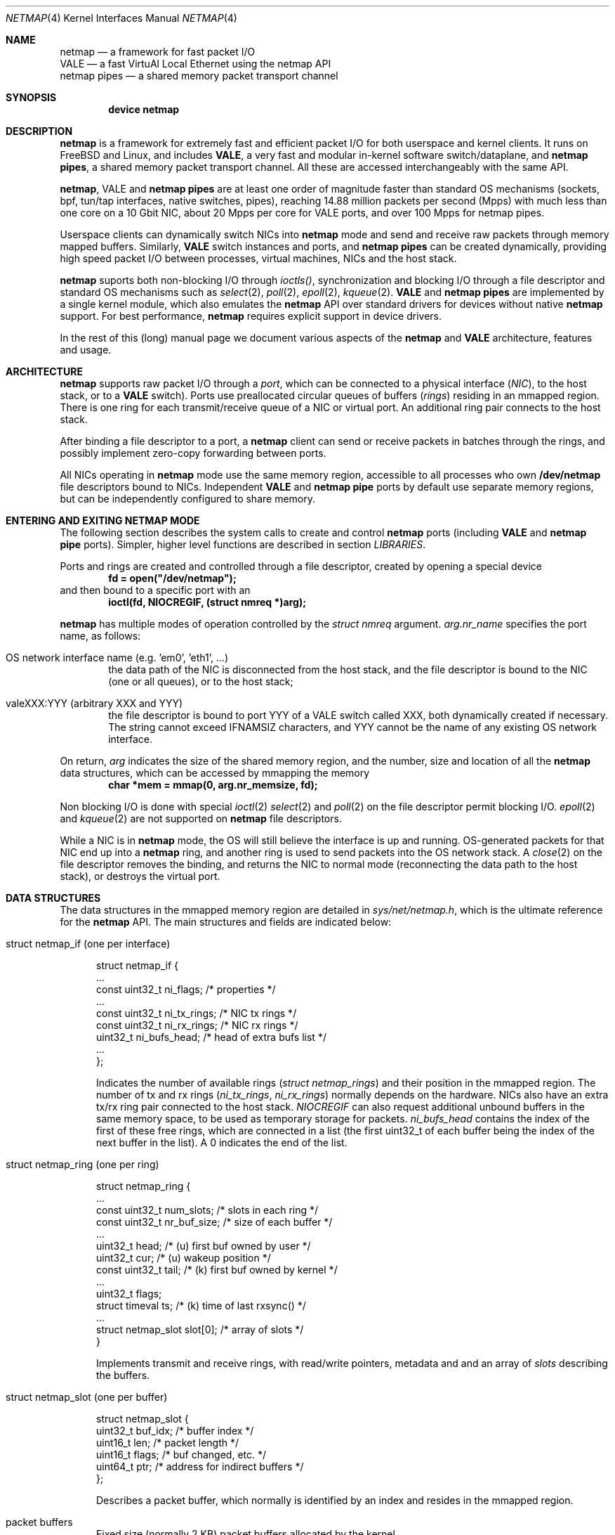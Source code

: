 .\" $MidnightBSD$
.\" Copyright (c) 2011-2014 Matteo Landi, Luigi Rizzo, Universita` di Pisa
.\" All rights reserved.
.\"
.\" Redistribution and use in source and binary forms, with or without
.\" modification, are permitted provided that the following conditions
.\" are met:
.\" 1. Redistributions of source code must retain the above copyright
.\"    notice, this list of conditions and the following disclaimer.
.\" 2. Redistributions in binary form must reproduce the above copyright
.\"    notice, this list of conditions and the following disclaimer in the
.\"    documentation and/or other materials provided with the distribution.
.\"
.\" THIS SOFTWARE IS PROVIDED BY THE AUTHOR AND CONTRIBUTORS ``AS IS'' AND
.\" ANY EXPRESS OR IMPLIED WARRANTIES, INCLUDING, BUT NOT LIMITED TO, THE
.\" IMPLIED WARRANTIES OF MERCHANTABILITY AND FITNESS FOR A PARTICULAR PURPOSE
.\" ARE DISCLAIMED.  IN NO EVENT SHALL THE AUTHOR OR CONTRIBUTORS BE LIABLE
.\" FOR ANY DIRECT, INDIRECT, INCIDENTAL, SPECIAL, EXEMPLARY, OR CONSEQUENTIAL
.\" DAMAGES (INCLUDING, BUT NOT LIMITED TO, PROCUREMENT OF SUBSTITUTE GOODS
.\" OR SERVICES; LOSS OF USE, DATA, OR PROFITS; OR BUSINESS INTERRUPTION)
.\" HOWEVER CAUSED AND ON ANY THEORY OF LIABILITY, WHETHER IN CONTRACT, STRICT
.\" LIABILITY, OR TORT (INCLUDING NEGLIGENCE OR OTHERWISE) ARISING IN ANY WAY
.\" OUT OF THE USE OF THIS SOFTWARE, EVEN IF ADVISED OF THE POSSIBILITY OF
.\" SUCH DAMAGE.
.\"
.\" This document is derived in part from the enet man page (enet.4)
.\" distributed with 4.3BSD Unix.
.\"
.\" $FreeBSD: stable/10/share/man/man4/netmap.4 306378 2016-09-27 19:00:22Z pluknet $
.\"
.Dd February 13, 2014
.Dt NETMAP 4
.Os
.Sh NAME
.Nm netmap
.Nd a framework for fast packet I/O
.br
.Nm VALE
.Nd a fast VirtuAl Local Ethernet using the netmap API
.br
.Nm netmap pipes
.Nd a shared memory packet transport channel
.Sh SYNOPSIS
.Cd device netmap
.Sh DESCRIPTION
.Nm
is a framework for extremely fast and efficient packet I/O
for both userspace and kernel clients.
It runs on FreeBSD and Linux,
and includes
.Nm VALE ,
a very fast and modular in-kernel software switch/dataplane,
and
.Nm netmap pipes ,
a shared memory packet transport channel.
All these are accessed interchangeably with the same API.
.Pp
.Nm , VALE
and
.Nm netmap pipes
are at least one order of magnitude faster than
standard OS mechanisms
(sockets, bpf, tun/tap interfaces, native switches, pipes),
reaching 14.88 million packets per second (Mpps)
with much less than one core on a 10 Gbit NIC,
about 20 Mpps per core for VALE ports,
and over 100 Mpps for netmap pipes.
.Pp
Userspace clients can dynamically switch NICs into
.Nm
mode and send and receive raw packets through
memory mapped buffers.
Similarly,
.Nm VALE
switch instances and ports, and
.Nm netmap pipes
can be created dynamically,
providing high speed packet I/O between processes,
virtual machines, NICs and the host stack.
.Pp
.Nm
suports both non-blocking I/O through
.Xr ioctls() ,
synchronization and blocking I/O through a file descriptor
and standard OS mechanisms such as
.Xr select 2 ,
.Xr poll 2 ,
.Xr epoll 2 ,
.Xr kqueue 2 .
.Nm VALE
and
.Nm netmap pipes
are implemented by a single kernel module, which also emulates the
.Nm
API over standard drivers for devices without native
.Nm
support.
For best performance,
.Nm
requires explicit support in device drivers.
.Pp
In the rest of this (long) manual page we document
various aspects of the
.Nm
and
.Nm VALE
architecture, features and usage.
.Pp
.Sh ARCHITECTURE
.Nm
supports raw packet I/O through a
.Em port ,
which can be connected to a physical interface
.Em ( NIC ) ,
to the host stack,
or to a
.Nm VALE
switch).
Ports use preallocated circular queues of buffers
.Em ( rings )
residing in an mmapped region.
There is one ring for each transmit/receive queue of a
NIC or virtual port.
An additional ring pair connects to the host stack.
.Pp
After binding a file descriptor to a port, a
.Nm
client can send or receive packets in batches through
the rings, and possibly implement zero-copy forwarding
between ports.
.Pp
All NICs operating in
.Nm
mode use the same memory region,
accessible to all processes who own
.Nm /dev/netmap
file descriptors bound to NICs.
Independent
.Nm VALE
and
.Nm netmap pipe
ports
by default use separate memory regions,
but can be independently configured to share memory.
.Pp
.Sh ENTERING AND EXITING NETMAP MODE
The following section describes the system calls to create
and control
.Nm netmap 
ports (including
.Nm VALE
and
.Nm netmap pipe
ports).
Simpler, higher level functions are described in section
.Xr LIBRARIES .
.Pp
Ports and rings are created and controlled through a file descriptor,
created by opening a special device
.Dl fd = open("/dev/netmap");
and then bound to a specific port with an
.Dl ioctl(fd, NIOCREGIF, (struct nmreq *)arg);
.Pp
.Nm
has multiple modes of operation controlled by the
.Vt struct nmreq
argument.
.Va arg.nr_name
specifies the port name, as follows:
.Bl -tag -width XXXX
.It Dv OS network interface name (e.g. 'em0', 'eth1', ... )
the data path of the NIC is disconnected from the host stack,
and the file descriptor is bound to the NIC (one or all queues),
or to the host stack;
.It Dv valeXXX:YYY (arbitrary XXX and YYY)
the file descriptor is bound to port YYY of a VALE switch called XXX,
both dynamically created if necessary.
The string cannot exceed IFNAMSIZ characters, and YYY cannot
be the name of any existing OS network interface.
.El
.Pp
On return,
.Va arg
indicates the size of the shared memory region,
and the number, size and location of all the
.Nm
data structures, which can be accessed by mmapping the memory
.Dl char *mem = mmap(0, arg.nr_memsize, fd);
.Pp
Non blocking I/O is done with special
.Xr ioctl 2
.Xr select 2
and
.Xr poll 2
on the file descriptor permit blocking I/O.
.Xr epoll 2
and
.Xr kqueue 2
are not supported on
.Nm
file descriptors.
.Pp
While a NIC is in
.Nm
mode, the OS will still believe the interface is up and running.
OS-generated packets for that NIC end up into a
.Nm
ring, and another ring is used to send packets into the OS network stack.
A
.Xr close 2
on the file descriptor removes the binding,
and returns the NIC to normal mode (reconnecting the data path
to the host stack), or destroys the virtual port.
.Pp
.Sh DATA STRUCTURES
The data structures in the mmapped memory region are detailed in
.Xr sys/net/netmap.h ,
which is the ultimate reference for the
.Nm
API. The main structures and fields are indicated below:
.Bl -tag -width XXX
.It Dv struct netmap_if (one per interface)
.Bd -literal
struct netmap_if {
    ...
    const uint32_t   ni_flags;      /* properties              */
    ...
    const uint32_t   ni_tx_rings;   /* NIC tx rings            */
    const uint32_t   ni_rx_rings;   /* NIC rx rings            */
    uint32_t         ni_bufs_head;  /* head of extra bufs list */
    ...
};
.Ed
.Pp
Indicates the number of available rings
.Pa ( struct netmap_rings )
and their position in the mmapped region.
The number of tx and rx rings
.Pa ( ni_tx_rings , ni_rx_rings )
normally depends on the hardware.
NICs also have an extra tx/rx ring pair connected to the host stack.
.Em NIOCREGIF
can also request additional unbound buffers in the same memory space,
to be used as temporary storage for packets.
.Pa ni_bufs_head
contains the index of the first of these free rings,
which are connected in a list (the first uint32_t of each
buffer being the index of the next buffer in the list).
A 0 indicates the end of the list.
.Pp
.It Dv struct netmap_ring (one per ring)
.Bd -literal
struct netmap_ring {
    ...
    const uint32_t num_slots;   /* slots in each ring            */
    const uint32_t nr_buf_size; /* size of each buffer           */
    ...
    uint32_t       head;        /* (u) first buf owned by user   */
    uint32_t       cur;         /* (u) wakeup position           */
    const uint32_t tail;        /* (k) first buf owned by kernel */
    ...
    uint32_t       flags;
    struct timeval ts;          /* (k) time of last rxsync()     */
    ...
    struct netmap_slot slot[0]; /* array of slots                */
}
.Ed
.Pp
Implements transmit and receive rings, with read/write
pointers, metadata and and an array of
.Pa slots
describing the buffers.
.Pp
.It Dv struct netmap_slot (one per buffer)
.Bd -literal
struct netmap_slot {
    uint32_t buf_idx;           /* buffer index                 */
    uint16_t len;               /* packet length                */
    uint16_t flags;             /* buf changed, etc.            */
    uint64_t ptr;               /* address for indirect buffers */
};
.Ed
.Pp
Describes a packet buffer, which normally is identified by
an index and resides in the mmapped region.
.It Dv packet buffers
Fixed size (normally 2 KB) packet buffers allocated by the kernel.
.El
.Pp
The offset of the
.Pa struct netmap_if
in the mmapped region is indicated by the
.Pa nr_offset
field in the structure returned by
.Pa NIOCREGIF .
From there, all other objects are reachable through
relative references (offsets or indexes).
Macros and functions in <net/netmap_user.h>
help converting them into actual pointers:
.Pp
.Dl struct netmap_if  *nifp = NETMAP_IF(mem, arg.nr_offset);
.Dl struct netmap_ring *txr = NETMAP_TXRING(nifp, ring_index);
.Dl struct netmap_ring *rxr = NETMAP_RXRING(nifp, ring_index);
.Pp
.Dl char *buf = NETMAP_BUF(ring, buffer_index);
.Sh RINGS, BUFFERS AND DATA I/O
.Va Rings
are circular queues of packets with three indexes/pointers
.Va ( head , cur , tail ) ;
one slot is always kept empty.
The ring size
.Va ( num_slots )
should not be assumed to be a power of two.
.br
(NOTE: older versions of netmap used head/count format to indicate
the content of a ring).
.Pp
.Va head
is the first slot available to userspace;
.br
.Va cur
is the wakeup point:
select/poll will unblock when
.Va tail
passes
.Va cur ;
.br
.Va tail
is the first slot reserved to the kernel.
.Pp
Slot indexes MUST only move forward;
for convenience, the function
.Dl nm_ring_next(ring, index)
returns the next index modulo the ring size.
.Pp
.Va head
and
.Va cur
are only modified by the user program;
.Va tail
is only modified by the kernel.
The kernel only reads/writes the
.Vt struct netmap_ring
slots and buffers
during the execution of a netmap-related system call.
The only exception are slots (and buffers) in the range
.Va tail\  . . . head-1 ,
that are explicitly assigned to the kernel.
.Pp
.Ss TRANSMIT RINGS
On transmit rings, after a
.Nm
system call, slots in the range
.Va head\  . . . tail-1
are available for transmission.
User code should fill the slots sequentially
and advance
.Va head
and
.Va cur
past slots ready to transmit.
.Va cur
may be moved further ahead if the user code needs
more slots before further transmissions (see
.Sx SCATTER GATHER I/O ) .
.Pp
At the next NIOCTXSYNC/select()/poll(),
slots up to
.Va head-1
are pushed to the port, and
.Va tail
may advance if further slots have become available.
Below is an example of the evolution of a TX ring:
.Pp
.Bd -literal
    after the syscall, slots between cur and tail are (a)vailable
              head=cur   tail
               |          |
               v          v
     TX  [.....aaaaaaaaaaa.............]

    user creates new packets to (T)ransmit
                head=cur tail
                    |     |
                    v     v
     TX  [.....TTTTTaaaaaa.............]

    NIOCTXSYNC/poll()/select() sends packets and reports new slots
                head=cur      tail
                    |          |
                    v          v
     TX  [..........aaaaaaaaaaa........]
.Ed
.Pp
select() and poll() wlll block if there is no space in the ring, i.e.
.Dl ring->cur == ring->tail
and return when new slots have become available.
.Pp
High speed applications may want to amortize the cost of system calls
by preparing as many packets as possible before issuing them.
.Pp
A transmit ring with pending transmissions has
.Dl ring->head != ring->tail + 1 (modulo the ring size).
The function
.Va int nm_tx_pending(ring)
implements this test.
.Pp
.Ss RECEIVE RINGS
On receive rings, after a
.Nm
system call, the slots in the range
.Va head\& . . . tail-1
contain received packets.
User code should process them and advance
.Va head
and
.Va cur
past slots it wants to return to the kernel.
.Va cur
may be moved further ahead if the user code wants to
wait for more packets
without returning all the previous slots to the kernel.
.Pp
At the next NIOCRXSYNC/select()/poll(),
slots up to
.Va head-1
are returned to the kernel for further receives, and
.Va tail
may advance to report new incoming packets.
.br
Below is an example of the evolution of an RX ring:
.Bd -literal
    after the syscall, there are some (h)eld and some (R)eceived slots
           head  cur     tail
            |     |       |
            v     v       v
     RX  [..hhhhhhRRRRRRRR..........]

    user advances head and cur, releasing some slots and holding others
               head cur  tail
                 |  |     |
                 v  v     v
     RX  [..*****hhhRRRRRR...........]

    NICRXSYNC/poll()/select() recovers slots and reports new packets
               head cur        tail
                 |  |           |
                 v  v           v
     RX  [.......hhhRRRRRRRRRRRR....]
.Ed
.Pp
.Sh SLOTS AND PACKET BUFFERS
Normally, packets should be stored in the netmap-allocated buffers
assigned to slots when ports are bound to a file descriptor.
One packet is fully contained in a single buffer.
.Pp
The following flags affect slot and buffer processing:
.Bl -tag -width XXX
.It NS_BUF_CHANGED
it MUST be used when the buf_idx in the slot is changed.
This can be used to implement
zero-copy forwarding, see
.Sx ZERO-COPY FORWARDING .
.Pp
.It NS_REPORT
reports when this buffer has been transmitted.
Normally,
.Nm
notifies transmit completions in batches, hence signals
can be delayed indefinitely. This flag helps detecting
when packets have been send and a file descriptor can be closed.
.It NS_FORWARD
When a ring is in 'transparent' mode (see
.Sx TRANSPARENT MODE ) ,
packets marked with this flags are forwarded to the other endpoint
at the next system call, thus restoring (in a selective way)
the connection between a NIC and the host stack.
.It NS_NO_LEARN
tells the forwarding code that the SRC MAC address for this
packet must not be used in the learning bridge code.
.It NS_INDIRECT
indicates that the packet's payload is in a user-supplied buffer,
whose user virtual address is in the 'ptr' field of the slot.
The size can reach 65535 bytes.
.br
This is only supported on the transmit ring of
.Nm VALE
ports, and it helps reducing data copies in the interconnection
of virtual machines.
.It NS_MOREFRAG
indicates that the packet continues with subsequent buffers;
the last buffer in a packet must have the flag clear.
.El
.Sh SCATTER GATHER I/O
Packets can span multiple slots if the
.Va NS_MOREFRAG
flag is set in all but the last slot.
The maximum length of a chain is 64 buffers.
This is normally used with
.Nm VALE
ports when connecting virtual machines, as they generate large
TSO segments that are not split unless they reach a physical device.
.Pp
NOTE: The length field always refers to the individual
fragment; there is no place with the total length of a packet.
.Pp
On receive rings the macro
.Va NS_RFRAGS(slot)
indicates the remaining number of slots for this packet,
including the current one.
Slots with a value greater than 1 also have NS_MOREFRAG set.
.Sh IOCTLS
.Nm
uses two ioctls (NIOCTXSYNC, NIOCRXSYNC)
for non-blocking I/O. They take no argument.
Two more ioctls (NIOCGINFO, NIOCREGIF) are used
to query and configure ports, with the following argument:
.Bd -literal
struct nmreq {
    char      nr_name[IFNAMSIZ]; /* (i) port name                  */
    uint32_t  nr_version;        /* (i) API version                */
    uint32_t  nr_offset;         /* (o) nifp offset in mmap region */
    uint32_t  nr_memsize;        /* (o) size of the mmap region    */
    uint32_t  nr_tx_slots;       /* (i/o) slots in tx rings        */
    uint32_t  nr_rx_slots;       /* (i/o) slots in rx rings        */
    uint16_t  nr_tx_rings;       /* (i/o) number of tx rings       */
    uint16_t  nr_rx_rings;       /* (i/o) number of tx rings       */
    uint16_t  nr_ringid;         /* (i/o) ring(s) we care about    */
    uint16_t  nr_cmd;            /* (i) special command            */
    uint16_t  nr_arg1;           /* (i/o) extra arguments          */
    uint16_t  nr_arg2;           /* (i/o) extra arguments          */
    uint32_t  nr_arg3;           /* (i/o) extra arguments          */
    uint32_t  nr_flags           /* (i/o) open mode                */
    ...
};
.Ed
.Pp
A file descriptor obtained through
.Pa /dev/netmap
also supports the ioctl supported by network devices, see
.Xr netintro 4 .
.Pp
.Bl -tag -width XXXX
.It Dv NIOCGINFO
returns EINVAL if the named port does not support netmap.
Otherwise, it returns 0 and (advisory) information
about the port.
Note that all the information below can change before the
interface is actually put in netmap mode.
.Pp
.Bl -tag -width XX
.It Pa nr_memsize
indicates the size of the
.Nm
memory region. NICs in
.Nm
mode all share the same memory region,
whereas
.Nm VALE
ports have independent regions for each port.
.It Pa nr_tx_slots , nr_rx_slots
indicate the size of transmit and receive rings.
.It Pa nr_tx_rings , nr_rx_rings
indicate the number of transmit
and receive rings.
Both ring number and sizes may be configured at runtime
using interface-specific functions (e.g.
.Xr ethtool
).
.El
.It Dv NIOCREGIF
binds the port named in
.Va nr_name
to the file descriptor. For a physical device this also switches it into
.Nm
mode, disconnecting
it from the host stack.
Multiple file descriptors can be bound to the same port,
with proper synchronization left to the user.
.Pp
.Dv NIOCREGIF can also bind a file descriptor to one endpoint of a
.Em netmap pipe ,
consisting of two netmap ports with a crossover connection.
A netmap pipe share the same memory space of the parent port,
and is meant to enable configuration where a master process acts
as a dispatcher towards slave processes.
.Pp
To enable this function, the
.Pa nr_arg1
field of the structure can be used as a hint to the kernel to
indicate how many pipes we expect to use, and reserve extra space
in the memory region.
.Pp
On return, it gives the same info as NIOCGINFO,
with
.Pa nr_ringid
and
.Pa nr_flags
indicating the identity of the rings controlled through the file
descriptor.
.Pp
.Va nr_flags
.Va nr_ringid
selects which rings are controlled through this file descriptor.
Possible values of
.Pa nr_flags
are indicated below, together with the naming schemes
that application libraries (such as the
.Nm nm_open
indicated below) can use to indicate the specific set of rings.
In the example below, "netmap:foo" is any valid netmap port name.
.Pp
.Bl -tag -width XXXXX
.It NR_REG_ALL_NIC                         "netmap:foo"
(default) all hardware ring pairs
.It NR_REG_SW_NIC           "netmap:foo^"
the ``host rings'', connecting to the host stack.
.It NR_RING_NIC_SW        "netmap:foo+"
all hardware rings and the host rings
.It NR_REG_ONE_NIC       "netmap:foo-i"
only the i-th hardware ring pair, where the number is in
.Pa nr_ringid ;
.It NR_REG_PIPE_MASTER  "netmap:foo{i"
the master side of the netmap pipe whose identifier (i) is in
.Pa nr_ringid ;
.It NR_REG_PIPE_SLAVE   "netmap:foo}i"
the slave side of the netmap pipe whose identifier (i) is in
.Pa nr_ringid .
.Pp
The identifier of a pipe must be thought as part of the pipe name,
and does not need to be sequential. On return the pipe
will only have a single ring pair with index 0,
irrespective of the value of i.
.El
.Pp
By default, a
.Xr poll 2
or
.Xr select 2
call pushes out any pending packets on the transmit ring, even if
no write events are specified.
The feature can be disabled by or-ing
.Va NETMAP_NO_TX_SYNC
to the value written to
.Va nr_ringid.
When this feature is used,
packets are transmitted only on
.Va ioctl(NIOCTXSYNC)
or select()/poll() are called with a write event (POLLOUT/wfdset) or a full ring.
.Pp
When registering a virtual interface that is dynamically created to a
.Xr vale 4
switch, we can specify the desired number of rings (1 by default,
and currently up to 16) on it using nr_tx_rings and nr_rx_rings fields.
.It Dv NIOCTXSYNC
tells the hardware of new packets to transmit, and updates the
number of slots available for transmission.
.It Dv NIOCRXSYNC
tells the hardware of consumed packets, and asks for newly available
packets.
.El
.Sh SELECT, POLL, EPOLL, KQUEUE.
.Xr select 2
and
.Xr poll 2
on a
.Nm
file descriptor process rings as indicated in
.Sx TRANSMIT RINGS
and
.Sx RECEIVE RINGS ,
respectively when write (POLLOUT) and read (POLLIN) events are requested.
Both block if no slots are available in the ring
.Va ( ring->cur == ring->tail ) .
Depending on the platform,
.Xr epoll 2
and
.Xr kqueue 2
are supported too.
.Pp
Packets in transmit rings are normally pushed out
(and buffers reclaimed) even without
requesting write events. Passing the NETMAP_NO_TX_SYNC flag to
.Em NIOCREGIF
disables this feature.
By default, receive rings are processed only if read
events are requested. Passing the NETMAP_DO_RX_SYNC flag to
.Em NIOCREGIF updates receive rings even without read events.
Note that on epoll and kqueue, NETMAP_NO_TX_SYNC and NETMAP_DO_RX_SYNC
only have an effect when some event is posted for the file descriptor.
.Sh LIBRARIES
The
.Nm
API is supposed to be used directly, both because of its simplicity and
for efficient integration with applications.
.Pp
For conveniency, the
.Va <net/netmap_user.h>
header provides a few macros and functions to ease creating
a file descriptor and doing I/O with a
.Nm
port. These are loosely modeled after the
.Xr pcap 3
API, to ease porting of libpcap-based applications to
.Nm .
To use these extra functions, programs should
.Dl #define NETMAP_WITH_LIBS
before
.Dl #include <net/netmap_user.h>
.Pp
The following functions are available:
.Bl -tag -width XXXXX
.It Va  struct nm_desc * nm_open(const char *ifname, const struct nmreq *req, uint64_t flags, const struct nm_desc *arg)
similar to
.Xr pcap_open ,
binds a file descriptor to a port.
.Bl -tag -width XX
.It Va ifname
is a port name, in the form "netmap:XXX" for a NIC and "valeXXX:YYY" for a
.Nm VALE
port.
.It Va req
provides the initial values for the argument to the NIOCREGIF ioctl.
The nm_flags and nm_ringid values are overwritten by parsing
ifname and flags, and other fields can be overridden through
the other two arguments.
.It Va arg
points to a struct nm_desc containing arguments (e.g. from a previously
open file descriptor) that should override the defaults.
The fields are used as described below
.It Va flags
can be set to a combination of the following flags:
.Va NETMAP_NO_TX_POLL ,
.Va NETMAP_DO_RX_POLL
(copied into nr_ringid);
.Va NM_OPEN_NO_MMAP (if arg points to the same memory region,
avoids the mmap and uses the values from it);
.Va NM_OPEN_IFNAME (ignores ifname and uses the values in arg);
.Va NM_OPEN_ARG1 ,
.Va NM_OPEN_ARG2 ,
.Va NM_OPEN_ARG3 (uses the fields from arg);
.Va NM_OPEN_RING_CFG (uses the ring number and sizes from arg).
.El
.It Va int nm_close(struct nm_desc *d)
closes the file descriptor, unmaps memory, frees resources.
.It Va int nm_inject(struct nm_desc *d, const void *buf, size_t size)
similar to pcap_inject(), pushes a packet to a ring, returns the size
of the packet is successful, or 0 on error;
.It Va int nm_dispatch(struct nm_desc *d, int cnt, nm_cb_t cb, u_char *arg)
similar to pcap_dispatch(), applies a callback to incoming packets
.It Va u_char * nm_nextpkt(struct nm_desc *d, struct nm_pkthdr *hdr)
similar to pcap_next(), fetches the next packet
.Pp
.El
.Sh SUPPORTED DEVICES
.Nm
natively supports the following devices:
.Pp
On FreeBSD:
.Xr em 4 ,
.Xr igb 4 ,
.Xr ixgbe 4 ,
.Xr lem 4 ,
.Xr re 4 .
.Pp
On Linux
.Xr e1000 4 ,
.Xr e1000e 4 ,
.Xr igb 4 ,
.Xr ixgbe 4 ,
.Xr mlx4 4 ,
.Xr forcedeth 4 ,
.Xr r8169 4 .
.Pp
NICs without native support can still be used in
.Nm
mode through emulation. Performance is inferior to native netmap
mode but still significantly higher than sockets, and approaching
that of in-kernel solutions such as Linux's
.Xr pktgen .
.Pp
Emulation is also available for devices with native netmap support,
which can be used for testing or performance comparison.
The sysctl variable
.Va dev.netmap.admode
globally controls how netmap mode is implemented.
.Sh SYSCTL VARIABLES AND MODULE PARAMETERS
Some aspect of the operation of
.Nm
are controlled through sysctl variables on FreeBSD
.Em ( dev.netmap.* )
and module parameters on Linux
.Em ( /sys/module/netmap_lin/parameters/* ) :
.Pp
.Bl -tag -width indent
.It Va dev.netmap.admode: 0
Controls the use of native or emulated adapter mode.
0 uses the best available option, 1 forces native and
fails if not available, 2 forces emulated hence never fails.
.It Va dev.netmap.generic_ringsize: 1024
Ring size used for emulated netmap mode
.It Va dev.netmap.generic_mit: 100000
Controls interrupt moderation for emulated mode
.It Va dev.netmap.mmap_unreg: 0
.It Va dev.netmap.fwd: 0
Forces NS_FORWARD mode
.It Va dev.netmap.flags: 0
.It Va dev.netmap.txsync_retry: 2
.It Va dev.netmap.no_pendintr: 1
Forces recovery of transmit buffers on system calls
.It Va dev.netmap.mitigate: 1
Propagates interrupt mitigation to user processes
.It Va dev.netmap.no_timestamp: 0
Disables the update of the timestamp in the netmap ring
.It Va dev.netmap.verbose: 0
Verbose kernel messages
.It Va dev.netmap.buf_num: 163840
.It Va dev.netmap.buf_size: 2048
.It Va dev.netmap.ring_num: 200
.It Va dev.netmap.ring_size: 36864
.It Va dev.netmap.if_num: 100
.It Va dev.netmap.if_size: 1024
Sizes and number of objects (netmap_if, netmap_ring, buffers)
for the global memory region. The only parameter worth modifying is
.Va dev.netmap.buf_num
as it impacts the total amount of memory used by netmap.
.It Va dev.netmap.buf_curr_num: 0
.It Va dev.netmap.buf_curr_size: 0
.It Va dev.netmap.ring_curr_num: 0
.It Va dev.netmap.ring_curr_size: 0
.It Va dev.netmap.if_curr_num: 0
.It Va dev.netmap.if_curr_size: 0
Actual values in use.
.It Va dev.netmap.bridge_batch: 1024
Batch size used when moving packets across a
.Nm VALE
switch. Values above 64 generally guarantee good
performance.
.El
.Sh SYSTEM CALLS
.Nm
uses
.Xr select 2 ,
.Xr poll 2 ,
.Xr epoll
and
.Xr kqueue
to wake up processes when significant events occur, and
.Xr mmap 2
to map memory.
.Xr ioctl 2
is used to configure ports and
.Nm VALE switches .
.Pp
Applications may need to create threads and bind them to
specific cores to improve performance, using standard
OS primitives, see
.Xr pthread 3 .
In particular,
.Xr pthread_setaffinity_np 3
may be of use.
.Sh CAVEATS
No matter how fast the CPU and OS are,
achieving line rate on 10G and faster interfaces
requires hardware with sufficient performance.
Several NICs are unable to sustain line rate with
small packet sizes. Insufficient PCIe or memory bandwidth
can also cause reduced performance.
.Pp
Another frequent reason for low performance is the use
of flow control on the link: a slow receiver can limit
the transmit speed.
Be sure to disable flow control when running high
speed experiments.
.Pp
.Ss SPECIAL NIC FEATURES
.Nm
is orthogonal to some NIC features such as
multiqueue, schedulers, packet filters.
.Pp
Multiple transmit and receive rings are supported natively
and can be configured with ordinary OS tools,
such as
.Xr ethtool
or
device-specific sysctl variables.
The same goes for Receive Packet Steering (RPS)
and filtering of incoming traffic.
.Pp
.Nm
.Em does not use
features such as
.Em checksum offloading , TCP segmentation offloading ,
.Em encryption , VLAN encapsulation/decapsulation ,
etc. .
When using netmap to exchange packets with the host stack,
make sure to disable these features.
.Sh EXAMPLES
.Ss TEST PROGRAMS
.Nm
comes with a few programs that can be used for testing or
simple applications.
See the
.Va examples/
directory in
.Nm
distributions, or
.Va tools/tools/netmap/
directory in FreeBSD distributions.
.Pp
.Xr pkt-gen
is a general purpose traffic source/sink.
.Pp
As an example
.Dl pkt-gen -i ix0 -f tx -l 60
can generate an infinite stream of minimum size packets, and
.Dl pkt-gen -i ix0 -f rx
is a traffic sink.
Both print traffic statistics, to help monitor
how the system performs.
.Pp
.Xr pkt-gen
has many options can be uses to set packet sizes, addresses,
rates, and use multiple send/receive threads and cores.
.Pp
.Xr bridge
is another test program which interconnects two
.Nm
ports. It can be used for transparent forwarding between
interfaces, as in
.Dl bridge -i ix0 -i ix1
or even connect the NIC to the host stack using netmap
.Dl bridge -i ix0 -i ix0
.Ss USING THE NATIVE API
The following code implements a traffic generator
.Pp
.Bd -literal -compact
#include <net/netmap_user.h>
...
void sender(void)
{
    struct netmap_if *nifp;
    struct netmap_ring *ring;
    struct nmreq nmr;
    struct pollfd fds;

    fd = open("/dev/netmap", O_RDWR);
    bzero(&nmr, sizeof(nmr));
    strcpy(nmr.nr_name, "ix0");
    nmr.nm_version = NETMAP_API;
    ioctl(fd, NIOCREGIF, &nmr);
    p = mmap(0, nmr.nr_memsize, fd);
    nifp = NETMAP_IF(p, nmr.nr_offset);
    ring = NETMAP_TXRING(nifp, 0);
    fds.fd = fd;
    fds.events = POLLOUT;
    for (;;) {
	poll(&fds, 1, -1);
	while (!nm_ring_empty(ring)) {
	    i = ring->cur;
	    buf = NETMAP_BUF(ring, ring->slot[i].buf_index);
	    ... prepare packet in buf ...
	    ring->slot[i].len = ... packet length ...
	    ring->head = ring->cur = nm_ring_next(ring, i);
	}
    }
}
.Ed
.Ss HELPER FUNCTIONS
A simple receiver can be implemented using the helper functions
.Bd -literal -compact
#define NETMAP_WITH_LIBS
#include <net/netmap_user.h>
...
void receiver(void)
{
    struct nm_desc *d;
    struct pollfd fds;
    u_char *buf;
    struct nm_pkthdr h;
    ...
    d = nm_open("netmap:ix0", NULL, 0, 0);
    fds.fd = NETMAP_FD(d);
    fds.events = POLLIN;
    for (;;) {
	poll(&fds, 1, -1);
        while ( (buf = nm_nextpkt(d, &h)) )
	    consume_pkt(buf, h->len);
    }
    nm_close(d);
}
.Ed
.Ss ZERO-COPY FORWARDING
Since physical interfaces share the same memory region,
it is possible to do packet forwarding between ports
swapping buffers. The buffer from the transmit ring is used
to replenish the receive ring:
.Bd -literal -compact
    uint32_t tmp;
    struct netmap_slot *src, *dst;
    ...
    src = &src_ring->slot[rxr->cur];
    dst = &dst_ring->slot[txr->cur];
    tmp = dst->buf_idx;
    dst->buf_idx = src->buf_idx;
    dst->len = src->len;
    dst->flags = NS_BUF_CHANGED;
    src->buf_idx = tmp;
    src->flags = NS_BUF_CHANGED;
    rxr->head = rxr->cur = nm_ring_next(rxr, rxr->cur);
    txr->head = txr->cur = nm_ring_next(txr, txr->cur);
    ...
.Ed
.Ss ACCESSING THE HOST STACK
The host stack is for all practical purposes just a regular ring pair,
which you can access with the netmap API (e.g. with
.Dl nm_open("netmap:eth0^", ... ) ;
All packets that the host would send to an interface in
.Nm
mode end up into the RX ring, whereas all packets queued to the
TX ring are send up to the host stack.
.Ss VALE SWITCH
A simple way to test the performance of a
.Nm VALE
switch is to attach a sender and a receiver to it,
e.g. running the following in two different terminals:
.Dl pkt-gen -i vale1:a -f rx # receiver
.Dl pkt-gen -i vale1:b -f tx # sender
The same example can be used to test netmap pipes, by simply
changing port names, e.g.
.Dl pkt-gen -i vale:x{3 -f rx # receiver on the master side
.Dl pkt-gen -i vale:x}3 -f tx # sender on the slave side
.Pp
The following command attaches an interface and the host stack
to a switch:
.Dl vale-ctl -h vale2:em0
Other
.Nm
clients attached to the same switch can now communicate
with the network card or the host.
.Pp
.Sh SEE ALSO
.Pp
http://info.iet.unipi.it/~luigi/netmap/
.Pp
Luigi Rizzo, Revisiting network I/O APIs: the netmap framework,
Communications of the ACM, 55 (3), pp.45-51, March 2012
.Pp
Luigi Rizzo, netmap: a novel framework for fast packet I/O,
Usenix ATC'12, June 2012, Boston
.Pp
Luigi Rizzo, Giuseppe Lettieri,
VALE, a switched ethernet for virtual machines,
ACM CoNEXT'12, December 2012, Nice
.Pp
Luigi Rizzo, Giuseppe Lettieri, Vincenzo Maffione,
Speeding up packet I/O in virtual machines,
ACM/IEEE ANCS'13, October 2013, San Jose
.Sh AUTHORS
.An -nosplit
The
.Nm
framework has been originally designed and implemented at the
Universita` di Pisa in 2011 by
.An Luigi Rizzo ,
and further extended with help from
.An Matteo Landi ,
.An Gaetano Catalli ,
.An Giuseppe Lettieri ,
.An Vincenzo Maffione .
.Pp
.Nm
and
.Nm VALE
have been funded by the European Commission within FP7 Projects
CHANGE (257422) and OPENLAB (287581).
